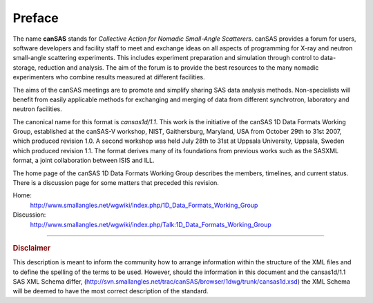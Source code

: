 .. $Id$

Preface
==============

.. figure:: ../../graphics/cswikilogo.png
    :alt: canSAS logo

.. canSAS 1-D Data Format, v1.1

.. index:: ! canSAS

The name **canSAS** stands for 
*Collective Action for Nomadic Small-Angle Scatterers*.
canSAS provides a forum for users, software developers and facility staff to meet 
and exchange ideas on all aspects of programming for X-ray and neutron small-angle 
scattering experiments. This includes experiment preparation and simulation through 
control to data-storage, reduction and analysis. The aim of the forum is to provide 
the best resources to the many nomadic experimenters who combine results measured at 
different facilities. 

.. index:: canSAS; aims
.. index:: canSAS; benefit

The aims of the canSAS meetings are to promote and simplify sharing SAS data 
analysis methods. Non-specialists will benefit from easily applicable methods 
for exchanging and merging of data from different synchrotron, laboratory 
and neutron facilities.

The canonical name for this format is *cansas1d/1.1*.
This  work is the initiative of the canSAS 1D Data Formats Working Group, 
established at the canSAS-V workshop, NIST, Gaithersburg, Maryland, 
USA from October 29th to 31st 2007, which produced revision 1.0.
A second workshop was held July 28th to 31st at Uppsala University, 
Uppsala, Sweden which produced revision 1.1.
The format derives many of its foundations
from previous works such as the SASXML format, a joint collaboration
between ISIS and ILL.  

The home page of the canSAS 1D Data Formats Working Group 
describes the members, timelines, and current status.
There is a discussion page for some matters that preceded this revision.

Home:
	http://www.smallangles.net/wgwiki/index.php/1D_Data_Formats_Working_Group
Discussion:
	http://www.smallangles.net/wgwiki/index.php/Talk:1D_Data_Formats_Working_Group

-----------------
    
.. rubric:: Disclaimer

This description is meant to inform the community how to arrange information within
the structure of
the XML files and to define the spelling of the terms to be used. 
However, should the information in this document and the 
cansas1d/1.1 SAS XML Schema differ, 
(http://svn.smallangles.net/trac/canSAS/browser/1dwg/trunk/cansas1d.xsd) 
the XML Schema will be deemed to have the most correct description of the standard.
